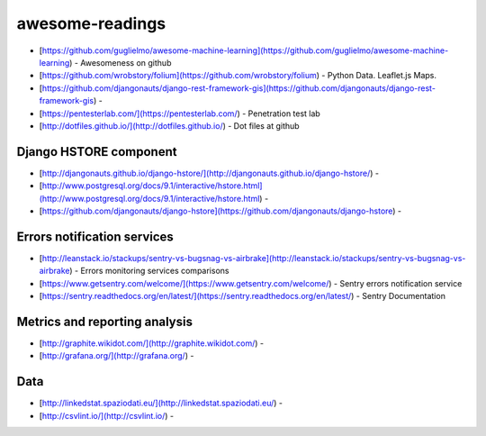 awesome-readings
================
* [https://github.com/guglielmo/awesome-machine-learning](https://github.com/guglielmo/awesome-machine-learning) - Awesomeness on github
* [https://github.com/wrobstory/folium](https://github.com/wrobstory/folium) - Python Data. Leaflet.js Maps.
* [https://github.com/djangonauts/django-rest-framework-gis](https://github.com/djangonauts/django-rest-framework-gis) - 
* [https://pentesterlab.com/](https://pentesterlab.com/) - Penetration test lab
* [http://dotfiles.github.io/](http://dotfiles.github.io/) - Dot files at github


Django HSTORE component
-----------------------
* [http://djangonauts.github.io/django-hstore/](http://djangonauts.github.io/django-hstore/) - 
* [http://www.postgresql.org/docs/9.1/interactive/hstore.html](http://www.postgresql.org/docs/9.1/interactive/hstore.html) -
* [https://github.com/djangonauts/django-hstore](https://github.com/djangonauts/django-hstore) - 


Errors notification services
----------------------------

* [http://leanstack.io/stackups/sentry-vs-bugsnag-vs-airbrake](http://leanstack.io/stackups/sentry-vs-bugsnag-vs-airbrake) - Errors monitoring services comparisons
* [https://www.getsentry.com/welcome/](https://www.getsentry.com/welcome/) - Sentry errors notification service
* [https://sentry.readthedocs.org/en/latest/](https://sentry.readthedocs.org/en/latest/) - Sentry Documentation

Metrics and reporting analysis
------------------------------

* [http://graphite.wikidot.com/](http://graphite.wikidot.com/) - 
* [http://grafana.org/](http://grafana.org/) - 


Data
----

* [http://linkedstat.spaziodati.eu/](http://linkedstat.spaziodati.eu/) - 
* [http://csvlint.io/](http://csvlint.io/) - 

